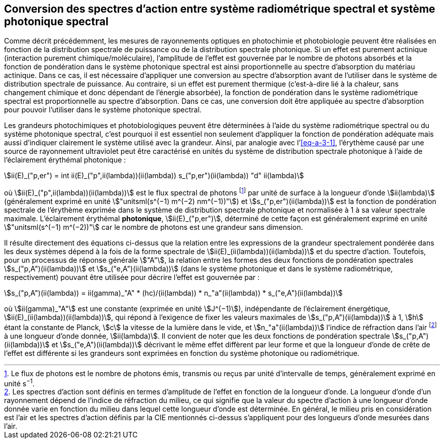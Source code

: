 == Conversion des spectres d’action entre système radiométrique spectral et système photonique spectral

Comme décrit précédemment, les mesures de rayonnements optiques en photochimie et photobiologie peuvent être réalisées en fonction de la distribution spectrale de puissance ou de la distribution spectrale photonique. Si un effet est purement actinique (interaction purement chimique/moléculaire), l’amplitude de l’effet est gouvernée par le nombre de photons absorbés et la fonction de pondération dans le système photonique spectral est ainsi proportionnelle au spectre d’absorption du matériau actinique. Dans ce cas, il est nécessaire d’appliquer une conversion au spectre d’absorption avant de l’utiliser dans le système de distribution spectrale de puissance. Au contraire, si un effet est purement thermique (c’est-à-dire lié à la chaleur, sans changement chimique et donc dépendant de l’énergie absorbée), la fonction de pondération dans le système radiométrique spectral est proportionnelle au spectre d’absorption. Dans ce cas, une conversion doit être appliquée au spectre d’absorption pour pouvoir l’utiliser dans le système photonique spectral.

Les grandeurs photochimiques et photobiologiques peuvent être déterminées à l’aide du système radiométrique spectral ou du système photonique spectral, c’est pourquoi il est essentiel non seulement d’appliquer la fonction de pondération adéquate mais aussi d’indiquer clairement le système utilisé avec la grandeur. Ainsi, par analogie avec l’<<eq-a-3-1>>, l’érythème causé par une source de rayonnement ultraviolet peut être caractérisé en unités du système de distribution spectrale photonique à l’aide de l’éclairement érythémal photonique :

[[eq-a-3-2]]
[stem]
++++
ii(E)_("p,er") = int ii(E)_("p",ii(lambda))(ii(lambda)) s_("p,er")(ii(lambda)) "d" ii(lambda)
++++

où stem:[ii(E)_("p",ii(lambda))(ii(lambda))] est le flux spectral de photons footnote:[Le flux de photons est le nombre de photons émis, transmis ou reçus par unité d’intervalle de temps, généralement exprimé en unité s^−1^.] par unité de surface à la longueur d’onde stem:[ii(lambda)] (généralement exprimé en unité stem:["unitsml(s^(−1) m^(−2) nm^(−1))"]) et stem:[s_("p,er")(ii(lambda))] est la fonction de pondération spectrale de l’érythème exprimée dans le système de distribution spectrale photonique et normalisée à 1 à sa valeur spectrale maximale. L’éclairement érythémal *photonique*, stem:[ii(E)_("p,er")], déterminé de cette façon est généralement exprimé en unité stem:["unitsml(s^(−1) m^(−2))"] car le nombre de photons est une grandeur sans dimension.

Il résulte directement des équations ci-dessus que la relation entre les expressions de la grandeur spectralement pondérée dans les deux systèmes dépend à la fois de la forme spectrale de stem:[ii(E)_(ii(lambda))(ii(lambda))] et du spectre d’action. Toutefois, pour un processus de réponse générale stem:["A"], la relation entre les formes des deux fonctions de pondération spectrales stem:[s_("p,A")(ii(lambda))] et stem:[s_("e,A")(ii(lambda))] (dans le système photonique et dans le système radiométrique, respectivement) pouvant être utilisée pour décrire l’effet est gouvernée par :

[[eq-a-3-3]]
[stem]
++++
s_("p,A")(ii(lambda)) = ii(gamma)_"A" * (hc)/(ii(lambda)) * n_"a"(ii(lambda)) * s_("e,A")(ii(lambda))
++++

où stem:[ii(gamma)_"A"] est une constante (exprimée en unité stem:[J^(−1)]), indépendante de l’éclairement énergétique, stem:[ii(E)_(ii(lambda))(ii(lambda))], qui répond à l’exigence de fixer les valeurs maximales de stem:[s_("p,A")(ii(lambda))] à 1, stem:[h] étant la constante de Planck, stem:[c] la vitesse de la lumière dans le vide, et stem:[n_"a"(ii(lambda))] l’indice de réfraction dans l’air footnote:[Les spectres d’action sont définis en termes d’amplitude de l’effet en fonction de la longueur d’onde. La longueur d’onde d’un rayonnement dépend de l’indice de réfraction du milieu, ce qui signifie que la valeur du spectre d’action à une longueur d’onde donnée varie en fonction du milieu dans lequel cette longueur d’onde est déterminée. En général, le milieu pris en considération est l’air et les spectres d’action définis par la CIE mentionnés ci-dessus s’appliquent pour des longueurs d’onde mesurées dans l’air.] à une longueur d’onde donnée, stem:[ii(lambda)]. Il convient de noter que les deux fonctions de pondération spectrale stem:[s_("p,A")(ii(lambda))] et stem:[s_("e,A")(ii(lambda))] décrivant le même effet diffèrent par leur forme et que la longueur d’onde de crête de l’effet est différente si les grandeurs sont exprimées en fonction du système photonique ou radiométrique.